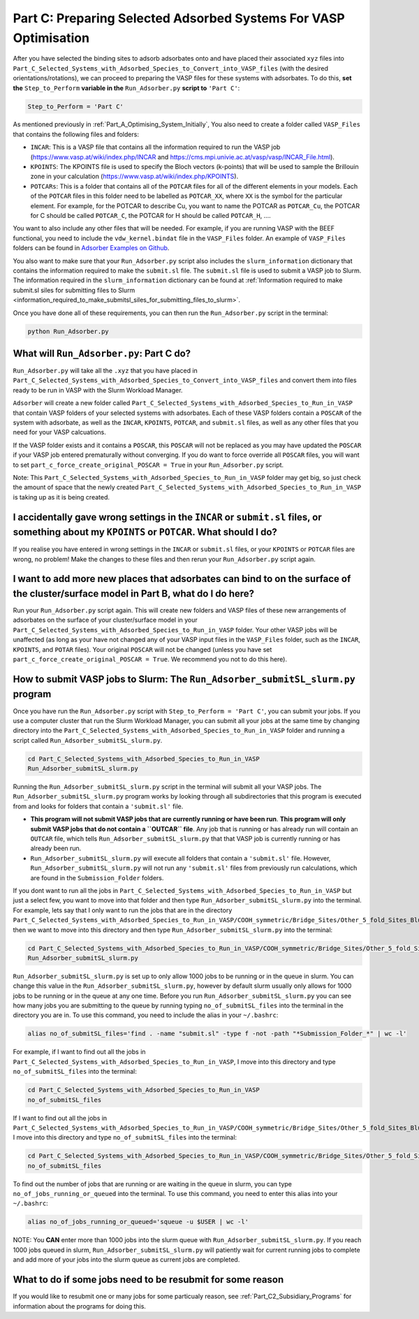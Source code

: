 .. _Part_C1_Preparing_Adsorbed_Systems_For_VASP:

Part C: Preparing Selected Adsorbed Systems For VASP Optimisation
#################################################################

After you have selected the binding sites to adsorb adsorbates onto and have placed their associated ``xyz`` files into ``Part_C_Selected_Systems_with_Adsorbed_Species_to_Convert_into_VASP_files`` (with the desired orientations/rotations), we can proceed to preparing the VASP files for these systems with adsorbates. To do this, **set the** ``Step_to_Perform`` **variable in the** ``Run_Adsorber.py`` **script to** ``'Part C'``:

.. code-block:: python

   Step_to_Perform = 'Part C'

As mentioned previously in :ref:`Part_A_Optimising_System_Initially`, You also need to create a folder called ``VASP_Files`` that contains the following files and folders:

* ``INCAR``: This is a VASP file that contains all the information required to run the VASP job (https://www.vasp.at/wiki/index.php/INCAR and https://cms.mpi.univie.ac.at/vasp/vasp/INCAR_File.html).
* ``KPOINTS``: The KPOINTS file is used to specify the Bloch vectors (k-points) that will be used to sample the Brillouin zone in your calculation (https://www.vasp.at/wiki/index.php/KPOINTS).
* ``POTCARs``: This is a folder that contains all of the ``POTCAR`` files for all of the different elements in your models. Each of the ``POTCAR`` files in this folder need to be labelled as ``POTCAR_XX``, where ``XX`` is the symbol for the particular element. For example, for the POTCAR to describe Cu, you want to name the POTCAR as ``POTCAR_Cu``, the POTCAR for C should be called ``POTCAR_C``, the POTCAR for H should be called ``POTCAR_H``, .... 

You want to also include any other files that will be needed. For example, if you are running VASP with the BEEF functional, you need to include the ``vdw_kernel.bindat`` file in the ``VASP_Files`` folder. An example of ``VASP_Files`` folders can be found in `Adsorber Examples on Github <https://github.com/GardenGroupUO/Adsorber/tree/main/Example>`_. 

You also want to make sure that your ``Run_Adsorber.py`` script also includes the ``slurm_information`` dictionary that contains the information required to make the ``submit.sl`` file. The ``submit.sl`` file is used to submit a VASP job to Slurm. The information required in the ``slurm_information`` dictionary can be found at :ref:`Information required to make submit.sl siles for submitting files to Slurm <information_required_to_make_submitsl_siles_for_submitting_files_to_slurm>`.

Once you have done all of these requirements, you can then run the ``Run_Adsorber.py`` script in the terminal:

.. code-block:: bash

   python Run_Adsorber.py

What will ``Run_Adsorber.py``: Part C do?
=========================================

``Run_Adsorber.py`` will take all the ``.xyz`` that you have placed in ``Part_C_Selected_Systems_with_Adsorbed_Species_to_Convert_into_VASP_files`` and convert them into files ready to be run in VASP with the Slurm Workload Manager. 

``Adsorber`` will create a new folder called ``Part_C_Selected_Systems_with_Adsorbed_Species_to_Run_in_VASP`` that contain VASP folders of your selected systems with adsorbates. Each of these VASP folders contain a ``POSCAR`` of the system with adsorbate, as well as the ``INCAR``, ``KPOINTS``, ``POTCAR``, and ``submit.sl`` files, as well as any other files that you need for your VASP calcuations. 

If the VASP folder exists and it contains a ``POSCAR``, this ``POSCAR`` will not be replaced as you may have updated the ``POSCAR`` if your VASP job entered prematurally without converging. If you do want to force override all ``POSCAR`` files, you will want to set ``part_c_force_create_original_POSCAR = True`` in your ``Run_Adsorber.py`` script. 

Note: This ``Part_C_Selected_Systems_with_Adsorbed_Species_to_Run_in_VASP`` folder may get big, so just check the amount of space that the newly created ``Part_C_Selected_Systems_with_Adsorbed_Species_to_Run_in_VASP`` is taking up as it is being created. 

I accidentally gave wrong settings in the ``INCAR`` or ``submit.sl`` files, or something about my ``KPOINTS`` or ``POTCAR``. What should I do? 
==============================================================================================================================================

If you realise you have entered in wrong settings in the ``INCAR`` or ``submit.sl`` files, or your ``KPOINTS`` or ``POTCAR`` files are wrong, no problem! Make the changes to these files and then rerun your ``Run_Adsorber.py`` script again. 

I want to add more new places that adsorbates can bind to on the surface of the cluster/surface model in Part B, what do I do here?
===================================================================================================================================

Run your ``Run_Adsorber.py`` script again. This will create new folders and VASP files of these new arrangements of adsorbates on the surface of your cluster/surface model in your ``Part_C_Selected_Systems_with_Adsorbed_Species_to_Run_in_VASP`` folder. Your other VASP jobs will be unaffected (as long as your have not changed any of your VASP input files in the ``VASP_Files`` folder, such as the ``INCAR``, ``KPOINTS``, and ``POTAR`` files). Your original ``POSCAR`` will not be changed (unless you have set ``part_c_force_create_original_POSCAR = True``. We recommend you not to do this here). 


.. _How_to_submit_files_to_slurm:

How to submit VASP jobs to Slurm: The ``Run_Adsorber_submitSL_slurm.py`` program
================================================================================

Once you have run the ``Run_Adsorber.py`` script with ``Step_to_Perform = 'Part C'``, you can submit your jobs. If you use a computer cluster that run the Slurm Workload Manager, you can submit all your jobs at the same time by changing directory into the ``Part_C_Selected_Systems_with_Adsorbed_Species_to_Run_in_VASP`` folder and running a script called ``Run_Adsorber_submitSL_slurm.py``.

.. code-block:: bash

   cd Part_C_Selected_Systems_with_Adsorbed_Species_to_Run_in_VASP
   Run_Adsorber_submitSL_slurm.py

Running the ``Run_Adsorber_submitSL_slurm.py`` script in the terminal will submit all your VASP jobs. The ``Run_Adsorber_submitSL_slurm.py`` program works by looking through all subdirectories that this program is executed from and looks for folders that contain a ``'submit.sl'`` file. 

* **This program will not submit VASP jobs that are currently running or have been run**. **This program will only submit VASP jobs that do not contain a ``OUTCAR`` file**. Any job that is running or has already run will contain an ``OUTCAR`` file, which tells ``Run_Adsorber_submitSL_slurm.py`` that that VASP job is currently running or has already been run.
* ``Run_Adsorber_submitSL_slurm.py`` will execute all folders that contain a ``'submit.sl'`` file. However, ``Run_Adsorber_submitSL_slurm.py`` will not run any ``'submit.sl'`` files from previously run calculations, which are found in the ``Submission_Folder`` folders. 

If you dont want to run all the jobs in ``Part_C_Selected_Systems_with_Adsorbed_Species_to_Run_in_VASP`` but just a select few, you want to move into that folder and then type ``Run_Adsorber_submitSL_slurm.py`` into the terminal. For example, lets say that I only want to run the jobs that are in the directory ``Part_C_Selected_Systems_with_Adsorbed_Species_to_Run_in_VASP/COOH_symmetric/Bridge_Sites/Other_5_fold_Sites_Blue``, then we want to move into this directory and then type ``Run_Adsorber_submitSL_slurm.py`` into the terminal:

.. code-block:: bash

   cd Part_C_Selected_Systems_with_Adsorbed_Species_to_Run_in_VASP/COOH_symmetric/Bridge_Sites/Other_5_fold_Sites_Blue
   Run_Adsorber_submitSL_slurm.py

``Run_Adsorber_submitSL_slurm.py`` is set up to only allow 1000 jobs to be running or in the queue in slurm. You can change this value in the ``Run_Adsorber_submitSL_slurm.py``, however by default slurm usually only allows for 1000 jobs to be running or in the queue at any one time. Before you run ``Run_Adsorber_submitSL_slurm.py`` you can see how many jobs you are submitting to the queue by running typing ``no_of_submitSL_files`` into the terminal in the directory you are in. To use this command, you need to include the alias in your ``~/.bashrc``:

.. code-block:: bash

   alias no_of_submitSL_files='find . -name "submit.sl" -type f -not -path "*Submission_Folder_*" | wc -l'

For example, if I want to find out all the jobs in ``Part_C_Selected_Systems_with_Adsorbed_Species_to_Run_in_VASP``, I move into this directory and type ``no_of_submitSL_files`` into the terminal:

.. code-block:: bash

   cd Part_C_Selected_Systems_with_Adsorbed_Species_to_Run_in_VASP
   no_of_submitSL_files

If I want to find out all the jobs in ``Part_C_Selected_Systems_with_Adsorbed_Species_to_Run_in_VASP/COOH_symmetric/Bridge_Sites/Other_5_fold_Sites_Blue``, I move into this directory and type ``no_of_submitSL_files`` into the terminal:

.. code-block:: bash

   cd Part_C_Selected_Systems_with_Adsorbed_Species_to_Run_in_VASP/COOH_symmetric/Bridge_Sites/Other_5_fold_Sites_Blue
   no_of_submitSL_files

To find out the number of jobs that are running or are waiting in the queue in slurm, you can type ``no_of_jobs_running_or_queued`` into the terminal. To use this command, you need to enter this alias into your ``~/.bashrc``:

.. code-block:: bash

   alias no_of_jobs_running_or_queued='squeue -u $USER | wc -l'

NOTE: You **CAN** enter more than 1000 jobs into the slurm queue with ``Run_Adsorber_submitSL_slurm.py``. If you reach 1000 jobs queued in slurm, ``Run_Adsorber_submitSL_slurm.py`` will patiently wait for current running jobs to complete and add more of your jobs into the slurm queue as current jobs are completed. 



What to do if some jobs need to be resubmit for some reason
===========================================================

If you would like to resubmit one or many jobs for some particualy reason, see :ref:`Part_C2_Subsidiary_Programs` for information about the programs for doing this. 